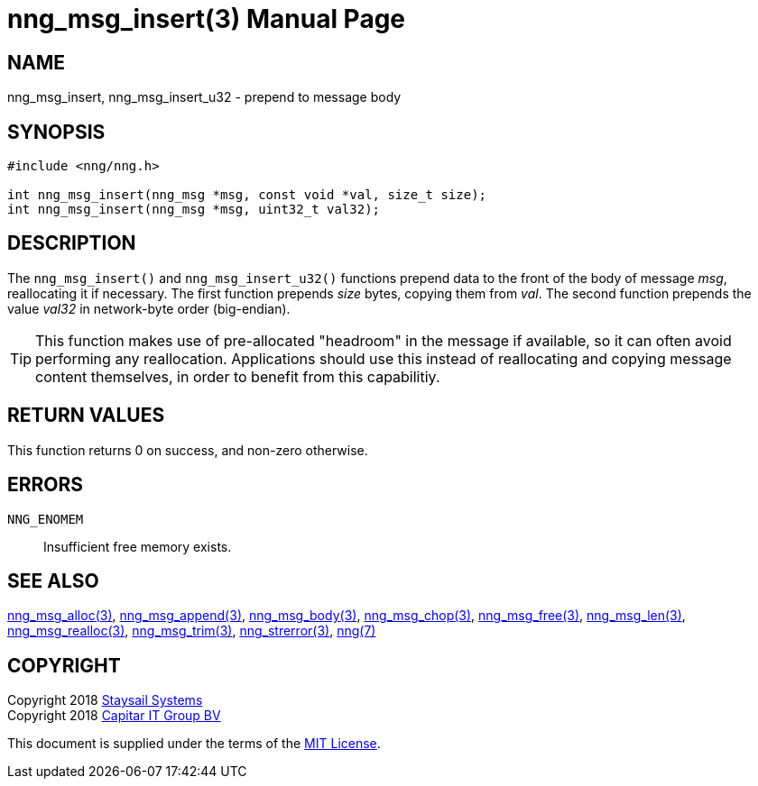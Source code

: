 = nng_msg_insert(3)
:doctype: manpage
:manmanual: nng
:mansource: nng
:manvolnum: 3
:copyright: Copyright 2018 Staysail Systems, Inc. <info@staysail.tech> \
            Copyright 2018 Capitar IT Group BV <info@capitar.com> \
            This software is supplied under the terms of the MIT License, a \
            copy of which should be located in the distribution where this \
            file was obtained (LICENSE.txt).  A copy of the license may also \
            be found online at https://opensource.org/licenses/MIT.

== NAME

nng_msg_insert, nng_msg_insert_u32 - prepend to message body

== SYNOPSIS

[source, c]
-----------
#include <nng/nng.h>

int nng_msg_insert(nng_msg *msg, const void *val, size_t size);
int nng_msg_insert(nng_msg *msg, uint32_t val32);
-----------

== DESCRIPTION

The `nng_msg_insert()` and `nng_msg_insert_u32()` functions prepend data to
the front of the body of message _msg_, reallocating it if necessary.
The first function prepends _size_ bytes, copying them from _val_.  The
second function prepends the value _val32_ in network-byte order (big-endian).

TIP: This function makes use of pre-allocated "headroom" in the message if
available, so it can often avoid performing any reallocation.  Applications
should use this instead of reallocating and copying message content themselves,
in order to benefit from this capabilitiy.

== RETURN VALUES

This function returns 0 on success, and non-zero otherwise.

== ERRORS

`NNG_ENOMEM`:: Insufficient free memory exists.

== SEE ALSO

<<nng_msg_alloc#,nng_msg_alloc(3)>>,
<<nng_msg_append#,nng_msg_append(3)>>,
<<nng_msg_body#,nng_msg_body(3)>>,
<<nng_msg_chop#,nng_msg_chop(3)>>,
<<nng_msg_free#,nng_msg_free(3)>>,
<<nng_msg_len#,nng_msg_len(3)>>,
<<nng_msg_realloc#,nng_msg_realloc(3)>>,
<<nng_msg_trim#,nng_msg_trim(3)>>,
<<nng_strerror#,nng_strerror(3)>>,
<<nng#,nng(7)>>

== COPYRIGHT

Copyright 2018 mailto:info@staysail.tech[Staysail Systems, Inc.] +
Copyright 2018 mailto:info@capitar.com[Capitar IT Group BV]

This document is supplied under the terms of the
https://opensource.org/licenses/MIT[MIT License].
